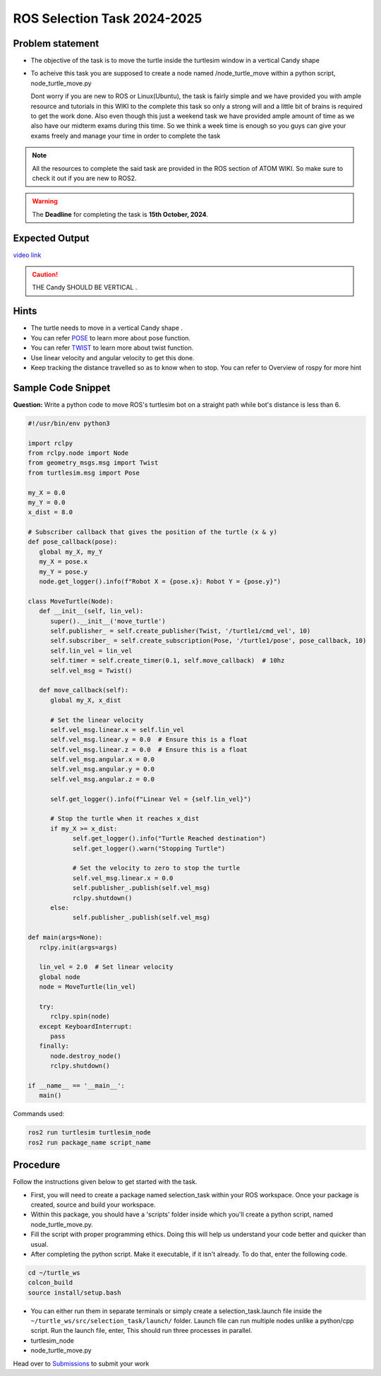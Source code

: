 ROS Selection Task 2024-2025
============================


Problem statement
-----------------

-  The objective of the task is to move the turtle inside the turtlesim 
   window in a vertical Candy shape 

-  To acheive this task you are supposed to create a node named
   /node_turtle_move within a python script,
   node_turtle_move.py



   Dont worry if you are new to ROS or Linux(Ubuntu), the task
   is fairly simple and we have provided you with ample resource and
   tutorials in this WIKI to the complete this task so only a strong
   will and a little bit of brains is required to get the work done.
   Also even though this just a weekend task we have provided ample
   amount of time as we also have our midterm exams during this time. So
   we think a week time is enough so you guys can give your exams freely
   and manage your time in order to complete the task

.. figure:: ros.jpg   

.. Note:: All the resources to complete the said task are provided in
   the ROS section of ATOM WIKI. So make sure to check it out if you are
   new to ROS2.

.. Warning::
   The **Deadline** for completing the task is **15th October, 2024**.

Expected Output
---------------
`video link <https://www.youtube.com/shorts/R6udlXtyplk>`__

.. raw:: html

   <center><iframe width="560" height="315" src="https://www.youtube.com/embed/R6udlXtyplk" title="YouTube video player" frameborder="0" allow="accelerometer; autoplay; clipboard-write; encrypted-media; gyroscope; picture-in-picture" allowfullscreen></iframe></center><br>


.. caution:: THE Candy SHOULD BE VERTICAL .

Hints
-----

-  The turtle needs to move in a vertical Candy shape .

-  You can refer `POSE <https://docs.ros.org/en/noetic/api/geometry_msgs/html/msg/Pose.html>`__ to learn more about pose function.

-  You can refer `TWIST <https://docs.ros.org/en/noetic/api/geometry_msgs/html/msg/Twist.html>`__ to learn more about twist function.

-  Use linear velocity and angular velocity to get this done.

-  Keep tracking the distance travelled so as to know when to stop. You
   can refer to Overview of rospy for more hint

Sample Code Snippet
-----------------------

**Question:** Write a python code to move ROS's turtlesim bot on a straight path 
while bot's distance is less than 6.

.. code-block:: python

   #!/usr/bin/env python3

   import rclpy
   from rclpy.node import Node
   from geometry_msgs.msg import Twist
   from turtlesim.msg import Pose

   my_X = 0.0
   my_Y = 0.0
   x_dist = 8.0

   # Subscriber callback that gives the position of the turtle (x & y)
   def pose_callback(pose):
      global my_X, my_Y
      my_X = pose.x
      my_Y = pose.y
      node.get_logger().info(f"Robot X = {pose.x}: Robot Y = {pose.y}")

   class MoveTurtle(Node):
      def __init__(self, lin_vel):
         super().__init__('move_turtle')
         self.publisher_ = self.create_publisher(Twist, '/turtle1/cmd_vel', 10)
         self.subscriber_ = self.create_subscription(Pose, '/turtle1/pose', pose_callback, 10)
         self.lin_vel = lin_vel
         self.timer = self.create_timer(0.1, self.move_callback)  # 10hz
         self.vel_msg = Twist()

      def move_callback(self):
         global my_X, x_dist

         # Set the linear velocity
         self.vel_msg.linear.x = self.lin_vel
         self.vel_msg.linear.y = 0.0  # Ensure this is a float
         self.vel_msg.linear.z = 0.0  # Ensure this is a float
         self.vel_msg.angular.x = 0.0
         self.vel_msg.angular.y = 0.0
         self.vel_msg.angular.z = 0.0

         self.get_logger().info(f"Linear Vel = {self.lin_vel}")

         # Stop the turtle when it reaches x_dist
         if my_X >= x_dist:
               self.get_logger().info("Turtle Reached destination")
               self.get_logger().warn("Stopping Turtle")

               # Set the velocity to zero to stop the turtle
               self.vel_msg.linear.x = 0.0
               self.publisher_.publish(self.vel_msg)
               rclpy.shutdown()
         else:
               self.publisher_.publish(self.vel_msg)

   def main(args=None):
      rclpy.init(args=args)

      lin_vel = 2.0  # Set linear velocity
      global node
      node = MoveTurtle(lin_vel)

      try:
         rclpy.spin(node)
      except KeyboardInterrupt:
         pass
      finally:
         node.destroy_node()
         rclpy.shutdown()

   if __name__ == '__main__':
      main()


Commands used:

.. code:: shell

   ros2 run turtlesim turtlesim_node
   ros2 run package_name script_name

Procedure
---------

Follow the instructions given below to get started with the task.

-  First, you will need to create a package named selection_task within
   your ROS workspace. Once your package is created, source and build
   your workspace.
-  Within this package, you should have a 'scripts' folder inside which
   you'll create a python script, named node_turtle_move.py.
-  Fill the script with proper programming ethics. Doing this will help
   us understand your code better and quicker than usual.
-  After completing the python script. Make it executable, if it isn't
   already. To do that, enter the following code.

.. code:: shell

   cd ~/turtle_ws
   colcon_build
   source install/setup.bash

-  You can either run them in separate terminals or
   simply create a selection_task.launch file inside the
   ``~/turtle_ws/src/selection_task/launch/`` folder. Launch file can
   run multiple nodes unlike a python/cpp script. Run the launch file,
   enter, This should run three processes in parallel.

-  turtlesim_node

-  node_turtle_move.py

.. seealso::
   Please refer to the tutorials and resouces given in the wiki or visit
   the official `ROSWIKI <http://wiki.ros.org/Documentation>`__ if you
   need help with anything regarding ROS2.

Head over to `Submissions <./submissions.rst>`__ to submit your work 
